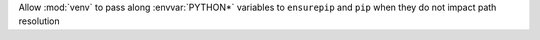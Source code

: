 Allow :mod:`venv` to pass along :envvar:`PYTHON*` variables to ``ensurepip`` and ``pip`` when
they do not impact path resolution
